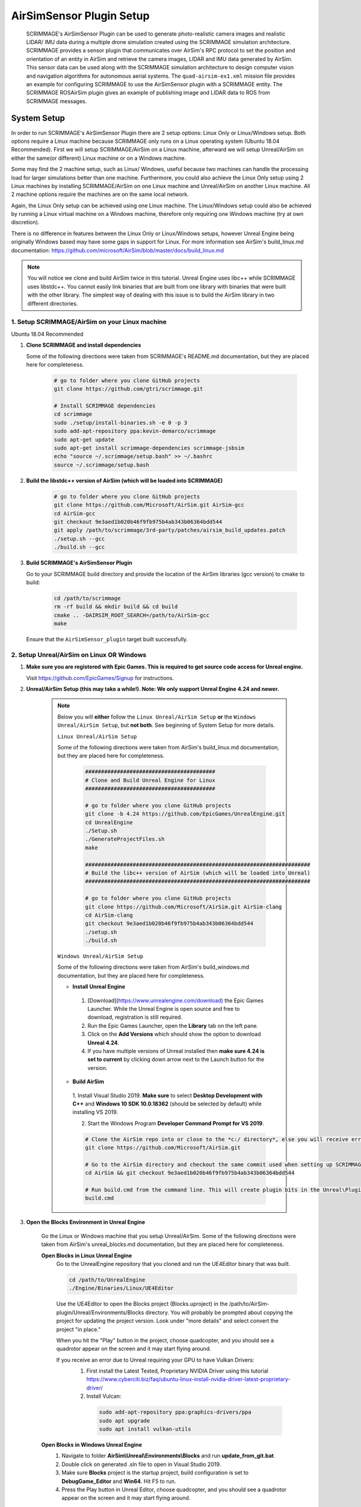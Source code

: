 .. _airsim_plugin:

AirSimSensor Plugin Setup
=========================

    SCRIMMAGE's AirSimSensor Plugin can be used to generate photo-realistic camera images and
    realistic LIDAR/ IMU data during a multiple drone simulation created using the SCRIMMAGE
    simulation architecture. SCRIMMAGE provides a sensor plugin that communicates over AirSim's
    RPC protocol to set the position and orientation of an entity in AirSim and retrieve
    the camera images, LIDAR and IMU data generated by AirSim. This sensor data can be used
    along with the SCRIMMAGE simulation architecture to design computer vision and navigation
    algorithms for autonomous aerial systems. The ``quad-airsim-ex1.xml`` mission file provides
    an example for configuring SCRIMMAGE to use the AirSimSensor plugin with a SCRIMMAGE entity.
    The SCRIMMAGE ROSAirSim plugin gives an example of publishing image and LIDAR data to ROS
    from SCRIMMAGE messages.

    .. image:: ../images/city_scrimmage_view.png
        :width: 280

    .. image:: ../images/city_airsim_view.png
        :width: 360

    .. image:: ../images/multi-vehicle-lidar-ptcloud.png
        :width: 600

System Setup
------------

In order to run SCRIMMAGE's AirSimSensor Plugin there are 2 setup options: Linux Only
or Linux/Windows setup. Both options require a Linux machine because SCRIMMAGE only
runs on a Linux operating system (Ubuntu 18.04 Recommended). First we will setup
SCRIMMAGE/AirSim on a Linux machine, afterward we will setup Unreal/AirSim on either
the same(or different) Linux machine or on a Windows machine.

Some may find the 2 machine setup, such as Linux/ Windows, useful because two machines
can handle the processing load for larger simulations better than one machine. Furthermore,
you could also achieve the Linux Only setup using 2 Linux machines by installing
SCRIMMAGE/AirSim on one Linux machine and Unreal/AirSim on another Linux machine.
All 2 machine options require the machines are on the same local network.

Again, the Linux Only setup can be achieved using one Linux machine. The Linux/Windows
setup could also be achieved by running a Linux virtual machine on a Windows machine, therefore
only requiring one Windows machine (try at own discretion).

There is no difference in features between the Linux Only or Linux/Windows setups, however
Unreal Engine being originally Windows based may have some gaps in support for Linux.
For more information see AirSim's build_linux.md documentation:
https://github.com/microsoft/AirSim/blob/master/docs/build_linux.md

.. Note:: You will notice we clone and build AirSim twice in this tutorial.
          Unreal Engine uses libc++ while SCRIMMAGE uses libstdc++. You
          cannot easily link binaries that are built from one library with
          binaries that were built with the other library. The simplest way of
          dealing with this issue is to build the AirSim library in two
          different directories.


1. Setup SCRIMMAGE/AirSim on your Linux machine
+++++++++++++++++++++++++++++++++++++++++++++++

Ubuntu 18.04 Recommended

#. **Clone SCRIMMAGE and install dependencies**

   Some of the following directions were taken from SCRIMMAGE's README.md documentation, but they are placed here for completeness.

    .. code-block:: bash

      # go to folder where you clone GitHub projects
      git clone https://github.com/gtri/scrimmage.git

      # Install SCRIMMAGE dependencies
      cd scrimmage
      sudo ./setup/install-binaries.sh -e 0 -p 3
      sudo add-apt-repository ppa:kevin-demarco/scrimmage
      sudo apt-get update
      sudo apt-get install scrimmage-dependencies scrimmage-jsbsim
      echo "source ~/.scrimmage/setup.bash" >> ~/.bashrc
      source ~/.scrimmage/setup.bash


#. **Build the libstdc++ version of AirSim (which will be loaded into SCRIMMAGE)**

    .. code-block:: bash

      # go to folder where you clone GitHub projects
      git clone https://github.com/Microsoft/AirSim.git AirSim-gcc
      cd AirSim-gcc
      git checkout 9e3aed1b020b46f9fb975b4ab343b06364bdd544
      git apply /path/to/scrimmage/3rd-party/patches/airsim_build_updates.patch
      ./setup.sh --gcc
      ./build.sh --gcc

#. **Build SCRIMMAGE's AirSimSensor Plugin**

   Go to your SCRIMMAGE build directory and provide the location of the AirSim
   libraries (gcc version) to cmake to build:

    .. code-block:: bash

      cd /path/to/scrimmage
      rm -rf build && mkdir build && cd build
      cmake .. -DAIRSIM_ROOT_SEARCH=/path/to/AirSim-gcc
      make

   Ensure that the ``AirSimSensor_plugin`` target built successfully.


2. Setup Unreal/AirSim on Linux OR Windows
++++++++++++++++++++++++++++++++++++++++++

#. **Make sure you are registered with Epic Games. This is required to get source code access for Unreal engine.**

   Visit https://github.com/EpicGames/Signup for instructions.


#. **Unreal/AirSim Setup (this may take a while!). Note: We only support Unreal Engine 4.24 and newer.**

    .. Note:: Below you will **either** follow the ``Linux Unreal/AirSim Setup`` **or** the ``Windows Unreal/AirSim Setup``, but **not both**. See beginning of System Setup for more details.

       ``Linux Unreal/AirSim Setup``

       Some of the following directions were taken from AirSim's build_linux.md documentation, but they are placed here for completeness.

        .. code-block:: bash

          #########################################
          # Clone and Build Unreal Engine for Linux
          #########################################

          # go to folder where you clone GitHub projects
          git clone -b 4.24 https://github.com/EpicGames/UnrealEngine.git
          cd UnrealEngine
          ./Setup.sh
          ./GenerateProjectFiles.sh
          make

          #######################################################################
          # Build the libc++ version of AirSim (which will be loaded into Unreal)
          #######################################################################

          # go to folder where you clone GitHub projects
          git clone https://github.com/Microsoft/AirSim.git AirSim-clang
          cd AirSim-clang
          git checkout 9e3aed1b020b46f9fb975b4ab343b06364bdd544
          ./setup.sh
          ./build.sh

       ``Windows Unreal/AirSim Setup``

       Some of the following directions were taken from AirSim's build_windows.md documentation, but they are placed here for completeness.

       * **Install Unreal Engine**

        1. [Download](https://www.unrealengine.com/download) the Epic Games Launcher. While the Unreal Engine is open source and free to download, registration is still required.
        2. Run the Epic Games Launcher, open the **Library** tab on the left pane.
        3. Click on the **Add Versions** which should show the option to download **Unreal 4.24**.
        4. If you have multiple versions of Unreal installed then **make sure 4.24 is set to current** by clicking down arrow next to the Launch button for the version.

       * **Build AirSim**

        1. Install Visual Studio 2019.
        **Make sure** to select **Desktop Development with C++** and **Windows 10 SDK 10.0.18362** (should be selected by default) while installing VS 2019.

        2. Start the Windows Program **Developer Command Prompt for VS 2019**.

        .. code-block:: bash

          # Clone the AirSim repo into or close to the *c:/ directory*, else you will receive errors during installation for filenames being too long
          git clone https://github.com/Microsoft/AirSim.git

          # Go to the AirSim directory and checkout the same commit used when setting up SCRIMMAGE/AirSim on Linux
          cd AirSim && git checkout 9e3aed1b020b46f9fb975b4ab343b06364bdd544

          # Run build.cmd from the command line. This will create plugin bits in the Unreal\Plugins folder that can be dropped into any Unreal project.
          build.cmd


#. **Open the Blocks Environment in Unreal Engine**

    Go the Linux or Windows machine that you setup Unreal/AirSim. Some of the following directions were taken from
    AirSim's unreal_blocks.md documentation, but they are placed here for completeness.

    **Open Blocks in Linux Unreal Engine**
      Go to the UnrealEngine repository that you cloned and run the UE4Editor binary that was built.

      .. code-block:: bash

         cd /path/to/UnrealEngine
         ./Engine/Binaries/Linux/UE4Editor

      Use the UE4Editor to open the Blocks project (Blocks.uproject) in the
      /path/to/AirSim-plugin/Unreal/Environments/Blocks directory. You will
      probably be prompted about copying the project for updating the project version. Look under "more details" and select
      convert the project "in place."

      When you hit the "Play" button in the project, choose quadcopter, and you should see a quadrotor
      appear on the screen and it may start flying around.

      If you receive an error due to Unreal requiring your GPU to have Vulkan Drivers:
        1. First install the Latest Tested, Proprietary NVIDIA Driver using this tutorial
           https://www.cyberciti.biz/faq/ubuntu-linux-install-nvidia-driver-latest-proprietary-driver/
        2. Install Vulcan:

          .. code-block:: bash

             sudo add-apt-repository ppa:graphics-drivers/ppa
             sudo apt upgrade
             sudo apt install vulkan-utils



    **Open Blocks in Windows Unreal Engine**
      1. Navigate to folder **AirSim\\Unreal\\Environments\\Blocks** and run **update_from_git.bat**.
      2. Double click on generated .sln file to open in Visual Studio 2019.
      3. Make sure **Blocks** project is the startup project, build configuration is set to **DebugGame_Editor** and **Win64**. Hit F5 to run.
      4. Press the Play button in Unreal Editor, choose quadcopter, and you should see a quadrotor appear on the screen and it may start flying around.

3. Run the Default AirSimSensor Simulation
++++++++++++++++++++++++++++++++++++++++++

#. **Configure AirSim Settings for SCRIMAMGE**

   Unreal/AirSim reads a json file located at ~/Documents/AirSim/settings.json to
   configure itself on the machine where Unreal/AirSim is running. SCRIMMAGE AirSimSensor
   provides an example json file that corresponds with the default AirSimSensor simulation and AirSimSensor.xml
   settings. After running AirSim to open the Blocks environment, it will create an empty json file. Let's remove
   it and copy the one provided by SCRIMMAGE AirSimSensor to the ~/Documents/AirSim/ directory.

   .. code-block:: bash

      ### If Unreal/AirSim is running on Linux:
      rm ~/Documents/AirSim/settings.json
      cd ~/Documents/AirSim
      cp /path/to/scrimmage/include/scrimmage/plugins/sensor/AirSimSensor/settings.json .

      ### If Unreal/AirSim is running on Windows:
      # Replace ~/Documents/AirSim/settings.json with file located here:
      # https://github.com/gtri/scrimmage/blob/master/include/scrimmage/plugins/sensor/AirSimSensor/settings.json

#. **Run the Default SCIMMAGE AirSimSensor Simulation**

   Find the IP of the machine that you are running Unreal/AirSim. If Unreal/AirSim is running on the same Linux machine
   you installed SCRIMMAGE use the Local Host IP (usually 127.0.0.1). Place the Unreal/AirSim IP in the quad-airsim-ex1.xml
   mission file in scrimmage on your Linux machine. Run the mission in scrimmage, watch AirSim connect, and hit 'b' to
   start the simulation.

   .. code-block:: bash

      # Open "quad-airsim-ex1.xml" in /scrimmage/missions directory using your favorite text editor
      nano /path/to/scrimmage/missions/quad-airsim-ex1.xml
      # change "airsim_ip" to your Unreal/AirSim IP
      <sensor airsim_ip="YOUR_IP">AirSimSensor</sensor>
      # Save and run the mission
      scrimmage ./quad-airsim-ex1.xml
      # Should connect successfully
      # hit 'b' key to start simulation
      # You should see 4 image streams appear in separate windows from the scrimmage window.
      # for directions on how to control scrimmage see scrimmage github:
      # (https://github.com/gtri/scrimmage)

4. Setup Photo-Realistic Environments
+++++++++++++++++++++++++++++++++++++

AirSim offers photo-realistic environments that can be played(not edited) for every release version called **"Assets"**.
They can be found here: (https://github.com/Microsoft/AirSim/releases). Below is a picture of the LandscapeMountains
Environment.

  **Windows Setup**
    If you are running Unreal/AirSim on a Windows machine, download one of the Asset ZIP files under **v1.2.2-Windows** and
    place in the directory: c:/path/to/AirSim/Unreal/Environments/. Assets for newer versions of AirSim will not work with
    older versions of AirSim installed on your Windows machine. Use 7-Zip to extract by selecting "Extract to <ASSET_NAME>\\".
    Inside the folder you will find a <ASSET_NAME>.exe application. Double click the application file to start the
    environment, choose "no" for quadcopter. The environment will start in full-screen. Now start the scrimmage mission
    on your Linux machine using "scrimmage ./missions/quad-airsim-ex1.xml". The scrimmage simulation will connect to
    AirSim and control the car/ quadcopter in the new Asset environment. To end the simulation you will need to enter
    the Task Manager by pressing CTRL+ALT+DELETE, select the Unreal process, and press "End Task".

  **Linux Setup**
    If you are running Unreal/AirSim on a Linux machine, download one of the Asset ZIP files under **v1.3.1-Linux** and
    place in the directory: ~/path/to/AirSim-clang/Unreal/Environments/. Extract the zip file, and run as shown below:

    .. code-block:: bash

      ### Extract and run:
      unzip LandscapeMountains.zip
      ./LandscapeMountains/LandscapeMountains.sh -windowed
      # If the window captures your mouse use ALT+Tab to escape

    For more information on developing with Unreal Engine in Linux visit: `Epic Games`_

    .. image:: ../images/Asset_LandscapeMountains_1.png
        :width: 600
    .. image:: ../images/Asset_LandscapeMountains_2.png
        :width: 600


Configure AirSimSensor Settings
-------------------------------

Vehicle Settings
+++++++++++++++++++++++++++++
    **Multiple Vehicles**
        The default SCRIMMAGE AirSimSensor mission file, quad-airsim-ex1.xml, and the settings.json file given in this tutorial
        are already setup to use 2 quadcopters. You will notice there are 2 ``entity`` tags stated in the quad-airsim-ex1.xml mission
        file. You can add as many Entities/quadcopters as you need, however if you are saving images from each quadcopter you
        will eventually see a lag in the simulation as you add more and more quadcopters. You can add an additional quadcopter
        by adding a new ``entity`` tag with count=1 in the quad-airsim-ex1.xml mission file and adding a new vehicle to the
        Documents/AirSim/settings.json file on the machine running Unreal/AirSim. please use unique, lowercase names for naming each
        vehicle.

        Each new Entity you add must contain a "<sensor>AirSimSensor</sensor>" tag (and if you are using ROS an
        "<autonomy>ROSAirSim</autonomy>" tag). The ``vehicle_name`` variables in the quad-airsim-ex1.xml mission file under the
        "<sensor>AirSimSensor</sensor>" tags **MUST** match both the ``VehicleName`` variables used in the AirSimSensor.xml
        configuration file and the user chosen names of vehicles in the Documents/AirSim/settings.json file on the machine running
        Unreal/AirSim under "Vehicles{}", by default these are "robot1" and "robot2". Failure to use matching names/ settings will
        result in an RPC error.

    **Vehicle Pose**
        To set custom vehicle pose relative to Latitude/Longitude you must specify the vehicle pose in ENU frame coordinates in the
        quad-airsim-ex1.xml mission file and the same vehicle coordinates in NED frame in the settings.json file. For the scrimmage
        and AirSim simulations to match up you must do this conversion correctly.

        To Transform between ENU and NED coordinate frames -> switch x & y, negate z.  A great tool for checking conversions is:
        https://www.andre-gaschler.com/rotationconverter/

            .. Warning:: For vehicles please leave Z=0.0 in the settings.json file or you will experience a simulation viewing error.
               Only set Z, initial altitude, in the quad-airsim-ex1.xml mission file.


Image Settings
+++++++++++++++

    **AirSimSensor.xml**
        Open the configuration file for the AirSimSensor SCRIMMAGE plugin, which is
        located at: /path/to/scrimmage/include/scrimmage/plugins/sensor/AirSimSensor/AirSimSensor.xml.

        .. Warning:: The settings in the AirSimSensor.xml must match the corresponding settings in the Unreal/AirSim
          ~/Documents/AirSim/settings.json file or the SCRIMMAGE simulation and the Unreal/AirSim simulation will not
          match up and you will receive an RPC error on start-up.

        Multiple simulated cameras can be configured through the ``camera_config`` example tag.
        This tag takes a list of camera configurations, where each camera configuration is of the form:

        ``[VehicleName CameraName ImageType Width Height FOV]``

        The following shows example configurations for simulating multiple camera sensors per vehicle:

        .. code-block:: xml

          <camera_config>
            [robot1 front_center Scene 256 144 90]
            [robot1 front_center DepthPlanner 256 144 90]
            [robot1 front_center DepthPerspective 256 144 90]
            [robot1 front_center DepthVis 256 144 90]

            [robot2 front_right DisparityNormalized 256 144 90]
            [robot2 front_left Segmentation 256 144 90]
            [robot2 bottom_center SurfaceNormals 256 144 90]
            [robot2 back_center Infrared 256 144 90]
          </camera_config>

        The ``VehicleName`` corresponds to the user chosen vehicle name set in settings.json file under "Vehicles{}", please
        use unique, lowercase names for naming each vehicle. The ``CameraName`` corresponds to the user chosen camera name set in
        settings.json file under "Cameras{}" for each vehicle, please use unique, lowercase names when naming cameras and sensors.
        Camera Settings, such as camera location on the vehicle body can be changed in the settings.json file on the on the
        machine running Unreal/Airsim located in /Documents/AirSim. Camera pose relative to the vehicle body must be specifed
        in NED frame in the settings.json file. All variables below **MUST** also match settings in the settings.json file.
        The ``ImageType`` is a type defined by AirSim that specifies the type of camera (optical, depth, segmentation, etc.).
        Each Camera can have multiple ImageTypes requested from it, an example of this setup is shown above for robot1.
        The ``Width`` and ``Height`` variables correspond to the pixel dimensions of the images we want to receive in
        scrimmage from AirSim. The ``FOV`` variable corresponds to the camera field of view (integer) in degrees.To learn
        more about the options available in AirSim see: https://github.com/microsoft/AirSim/blob/master/docs/image_apis.md

    **quad-airsim-ex1.xml**
        Open the mission file for the AirSimSensor SCRIMMAGE plugin, which is located at:
        /path/to/scrimmage/missions/quad-airsim-ex1.xml.
        Read the notes under the commented tag ``<-- AirSimSensor Plugin -->``. Set ``get_image_data="true"`` to request
        image data from Unreal/ AirSim. If requesting data from AirSim, set ``save_airsim_data="true"`` to save all images
        requested and a CSV of vehicle quaternion pose values (ENU, World frame) to scrimmage logs (~/.scrimmage/logs)
        on Linux. The ``image_acquisition_period`` determines the number of times image data is requested from AirSim
        per second.


LIDAR Settings
+++++++++++++++

    **AirSimSensor.xml**
        Open the configuration file for the AirSimSensor SCRIMMAGE plugin, which is
        located at: /path/to/scrimmage/include/scrimmage/plugins/sensor/AirSimSensor/AirSimSensor.xml.

        .. Warning:: The settings in the AirSimSensor.xml must match the corresponding settings in the Unreal/AirSim
          ~/Documents/AirSim/settings.json file or the SCRIMMAGE simulation and the Unreal/AirSim simulation will not
          match up and you will receive an RPC error on start-up.

        Multiple simulated LIDARs can be configured under the ``lidar_config`` tag in AirSimSensor.xml.
        This tag takes a list of LIDAR configurations, where each LIDAR configuration is of the form:

        ``[VehicleName LidarName]``

        The following shows example configurations for simulating multiple LIDAR sensors per vehicle:

        .. code-block:: xml

          <lidar_config>
            [robot1 lidar1]
            [robot1 lidar2]

            [robot2 lidar1]
            [robot2 lidar2]
          </lidar_config>

        The ``VehicleName`` corresponds to the user chosen vehicle name set in settings.json file under "Vehicles{}", please
        use unique, lowercase names for naming each vehicle. The ``LidarName`` corresponds to the user chosen LIDAR name set in
        settings.json file under "Sensors{}" for each vehicle, please use unique, lowercase names when naming cameras and sensors.
        LIDAR settings, such as LIDAR location on the vehicle body, can be changed in the settings.json file on the on the
        machine running Unreal/Airsim located in /Documents/AirSim. See (https://github.com/microsoft/AirSim/blob/master/docs/lidar.md) for more details.
        LIDAR pose relative to the vehicle body must be specifed in NED frame in the settings.json file. Lidar variable ``DrawDebugPoints``
        in the settings.json file will show the LIDAR pointcloud in the simulation as seen in the image below, however it will also
        appear in images saved to the local machine so by default it is set to false.

        .. image:: ../images/LIDAR_DrawDebugPoints.png
            :width: 600

    **quad-airsim-ex1.xml**
        Open the mission file for the AirSimSensor SCRIMMAGE plugin, which is located at:
        /path/to/scrimmage/missions/quad-airsim-ex1.xml.
        Read the notes under the commented tag ``<-- AirSimSensor Plugin -->``. Set ``get_lidar_data="true"`` to request
        LIDAR data from Unreal/ AirSim. The ``lidar_acquisition_period`` determines the number of times image data is
        requested from AirSim per second.


IMU Settings
+++++++++++++++

    **AirSimSensor.xml**
        Open the configuration file for the AirSimSensor SCRIMMAGE plugin, which is
        located at: /path/to/scrimmage/include/scrimmage/plugins/sensor/AirSimSensor/AirSimSensor.xml.

        .. Warning:: The settings in the AirSimSensor.xml must match the corresponding settings in the Unreal/AirSim
          ~/Documents/AirSim/settings.json file or the SCRIMMAGE simulation and the Unreal/AirSim simulation will not
          match up and you will receive an RPC error on start-up.

        Multiple simulated IMUs can be configured under the ``imu_config`` tag in AirSimSensor.xml.
        This tag takes a list of IMU configurations, where each IMU configuration is of the form:

        ``[VehicleName ImuName]``

        The following shows example configurations for simulating multiple imu sensors per vehicle:

        .. code-block:: xml

          <imu_config>
            [robot1 imu1]
            [robot1 imu2]

            [robot2 imu1]
            [robot2 imu2]
          </imu_config>

        The ``VehicleName`` corresponds to the user chosen vehicle name set in settings.json file under "Vehicles{}", please
        use unique, lowercase names for naming each vehicle. The ``ImuName`` corresponds to the user chosen IMU name set in
        settings.json file under "Sensors{}" for each vehicle, please use unique, lowercase names when naming cameras and sensors.
        IMU settings, such as IMU location on the vehicle body, can be changed in the settings.json file on the machine running
        Unreal/Airsim located in /Documents/AirSim. See (https://github.com/microsoft/AirSim/blob/master/docs/sensors.md)
        for more details. IMU sensor pose relative to the vehicle body must be specifed in NED frame in the settings.json file.

    **quad-airsim-ex1.xml**
        Open the mission file for the AirSimSensor SCRIMMAGE plugin, which is located at:
        /path/to/scrimmage/missions/quad-airsim-ex1.xml.
        Read the notes under the commented tag ``<-- AirSimSensor Plugin -->``. Set ``get_imu_data="true"`` to request
        IMU data from Unreal/ AirSim. The ``imu_acquisition_period`` determines the number of times imu data is
        requested from AirSim per second.

Publish Data to ROS
++++++++++++++++++++++++++++++++++++
    First ensure that you have ROS installed on your Linux machine running SCRIMMAGE/AirSim. To publish AirSim data to ROS
    you must build scrimmage with -DBUILD_ROS_PLUGINS=ON, example below. Open the mission file for the AirSimSensor
    SCRIMMAGE plugin, which is located at: /path/to/scrimmage/missions/quad-airsim-ex1.xml.

    **ROSAirSim**
        Uncomment the "<autonomy>ROSAirSim</autonomy>" tag in the scrimmage mission file quad-airsim-ex1.xml for each entity.
        Please set the ``vehicle_name`` to te same setting as the vehicle_name in the AirSimSensor tag in the same entity.
        Setting ``show_camera_images="true`` will display images from each camera type in OpenCV windows. By default images
        are shown using the "<autonomy>Straight</autonomy>" tag in quad-airsim-ex1.xml, the ``show_camera_images`` setting
        should only be set to "true" in one plugin tag per entity.

        If you would like to publish sensor data to ROS be sure to have the corresponding ``get_(sensor)_data`` variable set
        to true in the AirSimSensor tag in the same entity in order to receive the data from AirSim. Within the ROSAirSim tag:

        * ``pub_image_data="true"`` publishes images to rostopic "/<VehicleName>/camera/<CameraName>/<ImageType>/raw"
        * ``pub_lidar_data="true"`` publishes LIDAR data to rostopic "/<VehicleName>/<LidarName>"
        * ``pub_imu_data="true"`` publishes IMU data to rostopic "/<VehicleName>/<ImuName>"

        There are also some ROS configuration options. Set ``ros_python="true"`` to specify for ROSAirSim to publish image
        messages that are compatible with the ROS Python API. Setting ``ros_python="false"`` will specify for ROSAirSim to
        publish images using the Image Transports ROS message type which is compatible with other ROS packages such
        as OpenVSLAM's ROS package. Set ``ros_cartographer="true"`` for ROS AirSim to organize
        it's Transform Tree (TF2)
        structure in a way that is compatible with ROS Cartographer.

    **SCRIMMAGE ROS Data Plugins**
        In the quad-airsim-ex1.xml mission file you will also find some SCRIMMAGE internal ROS plugins. These publish
        data generated by SCRIMMAGE to ROS. Unlike the AirSim plugins you can not add multiple of these sensors to an
        entity or specify their position on the vehicle (coming soon).

        * Uncomment ``<sensor>ROSAltimeter</sensor>`` to publish simulated Altimeter data to ROS.
        * Uncomment ``<sensor>ROSCompass</sensor>`` to publish simulated Compass data to ROS.
        * Uncomment ``<sensor>ROSIMUSensor</sensor>`` to publish simulated IMU data to ROS.

    **Build and Run with ROS**
        .. code-block:: bash

          # Go into Scrimmage
          cd /path/to/scrimmage/
          # Delete build directory
          rm -rf build/ && mkdir build/ && cd build/

          # Config CMake to build SCRIMMAGE ROS Plugins
          cmake .. -DAIRSIM_ROOT_SEARCH=/home/nrakoski3/scrimmage/AirSim-gcc/ -DROS_VERSION=melodic -DBUILD_ROS_PLUGINS=ON
          # Build
          make -j7

          # Open a second Terminal window and start ROS
          roscore

          # Run from original Terminal window
          cd .. && scrimmage ./missions/quad-airsim-ex1.xml

          # Press 'b' on your keyboard to unpause the simulation.
          # More about SCRIMMAGE controls here: https://github.com/gtri/scrimmage#gui-commands


    **View in ROS RVIZ**
        .. code-block:: bash

          # Start RVIZ in a third Terminal window to visualize Transform Trees and LIDAR data
          rviz ./scrimmage/include/scrimmage/plugins/autonomy/ROSAirSim/rviz.rviz

        .. image:: ../images/multi-vehicle-ptcloud-ros-rviz.png
          :width: 600



.. _Epic Games: https://docs.unrealengine.com/latest/INT/Platforms/Linux/BeginnerLinuxDeveloper/SettingUpAnUnrealWorkflow/1/index.html
